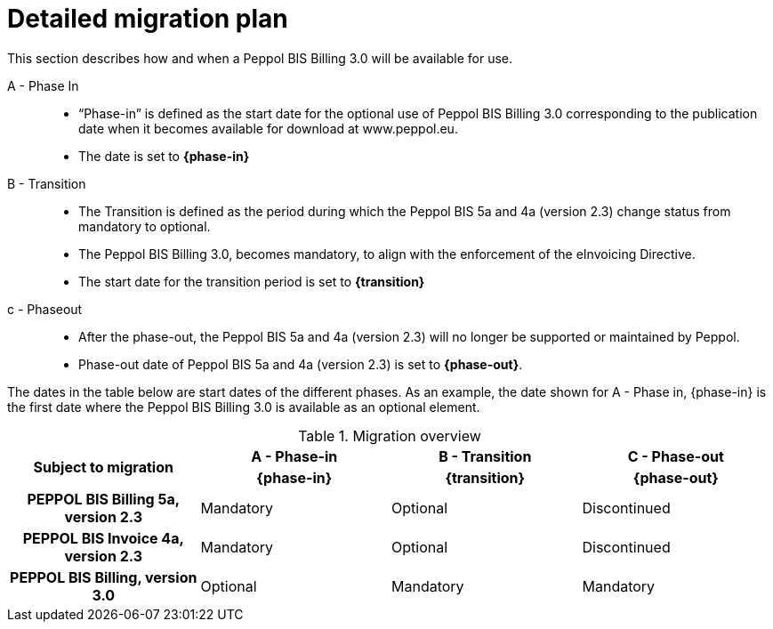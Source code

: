 
= Detailed migration plan

This section describes how and when a Peppol BIS Billing 3.0 will be available for use.


A - Phase In::
* “Phase-in” is defined as the start date for the optional use of Peppol BIS Billing 3.0 corresponding to the publication date when it becomes available for download at www.peppol.eu.
* The date is set to *{phase-in}*

B - Transition::
* The Transition is defined as the period during which the Peppol BIS 5a and 4a (version 2.3) change status from mandatory to optional.
* The Peppol BIS Billing 3.0, becomes mandatory, to align with the enforcement of the eInvoicing Directive.
* The start date for the transition period is set to *{transition}*

c - Phase­out::
* After the phase-out, the Peppol BIS 5a and 4a (version 2.3) will no longer be supported or maintained by Peppol.
* Phase-out date of Peppol BIS 5a and 4a (version 2.3) is set to *{phase-out}*.

The dates in the table below are start dates of the different phases. As an example, the date shown for A - Phase in, {phase-in} is the first date where the Peppol BIS Billing 3.0 is available as an optional element.

.Migration overview
[cols="^3h,^3,^3,^3"]
|====

.2+<.>|Subject to migration
h|A - Phase-in
h|B - Transition
h|C - Phase-out


h| {phase-in}
h| {transition}
h| {phase-out}

| PEPPOL BIS Billing 5a, version 2.3
| Mandatory
| Optional
| Discontinued

| PEPPOL BIS Invoice 4a, version 2.3
| Mandatory
| Optional
| Discontinued

| PEPPOL BIS Billing, version 3.0
| Optional
| Mandatory
| Mandatory

|====
